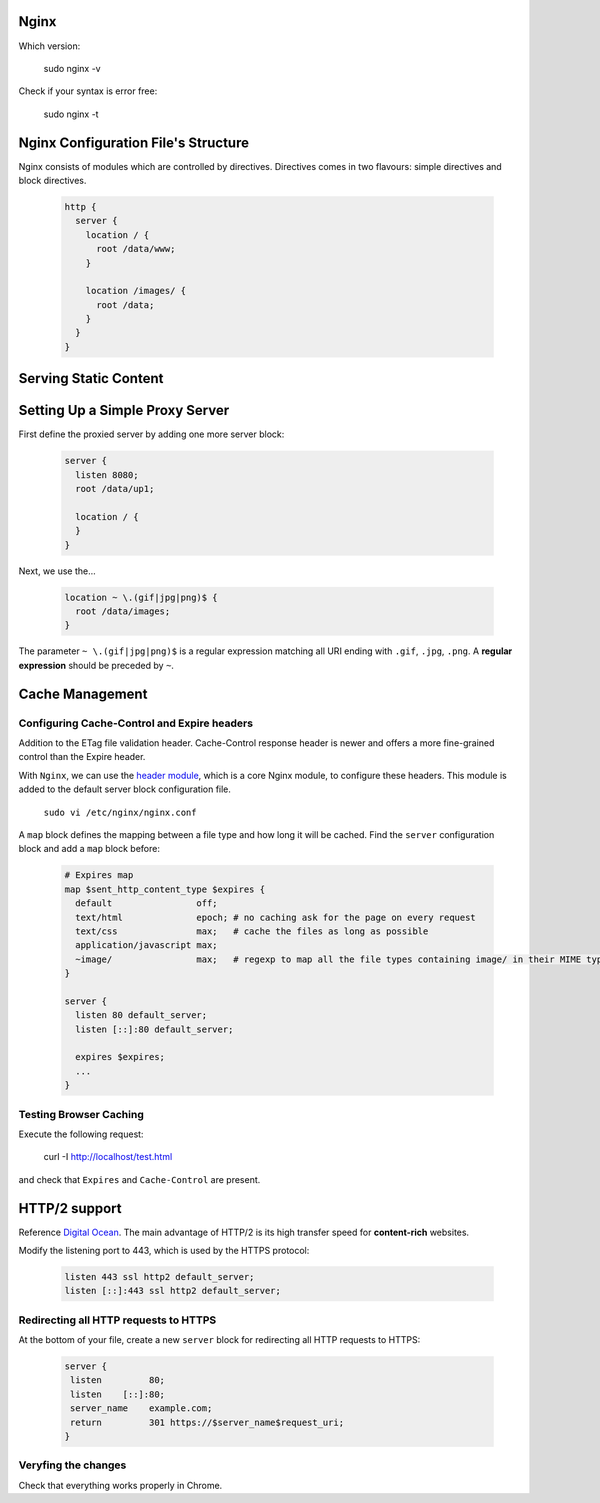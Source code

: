 Nginx
=====

Which version: 

  sudo nginx -v

Check if your syntax is error free:

  sudo nginx -t

Nginx Configuration File's Structure
====================================
Nginx consists of modules which are controlled by directives. Directives comes in two flavours: simple directives and block directives.

  .. code-block:: ini
  
      http {
        server {
          location / {
            root /data/www;
          }
          
          location /images/ {
            root /data;
          }
        }
      }


Serving Static Content
======================


Setting Up a Simple Proxy Server
================================
First define the proxied server by adding one more server block:

 .. code-block:: ini
  
      server {
        listen 8080;
        root /data/up1;
        
        location / {
        }
      }

Next, we use the...

 .. code-block:: ini
  
  location ~ \.(gif|jpg|png)$ {
    root /data/images;
  }

The parameter ``~ \.(gif|jpg|png)$`` is a regular expression matching all URI ending with ``.gif``, ``.jpg``, ``.png``. A **regular expression** should be preceded by ``~``.

Cache Management
================

Configuring Cache-Control and Expire headers
--------------------------------------------
Addition to the ETag file validation header. Cache-Control response header is newer and offers a more fine-grained control than the Expire header.

With ``Nginx``, we can use the `header module <http://nginx.org/en/docs/http/ngx_http_headers_module.html>`_, which is a core Nginx module, to configure these headers. This module is added to the default
server block configuration file.

  ``sudo vi /etc/nginx/nginx.conf``
  
A ``map`` block defines the mapping between a file type and how long it will be cached. Find the ``server`` configuration block and add a ``map`` block before:

  .. code-block:: ini
  
    # Expires map
    map $sent_http_content_type $expires {
      default                off;
      text/html              epoch; # no caching ask for the page on every request
      text/css               max;   # cache the files as long as possible
      application/javascript max;
      ~image/                max;   # regexp to map all the file types containing image/ in their MIME type 
    }
    
    server {
      listen 80 default_server;
      listen [::]:80 default_server;
    
      expires $expires;
      ...
    }

Testing Browser Caching
-----------------------
Execute the following request:

  curl -I http://localhost/test.html
  
and check that ``Expires`` and ``Cache-Control`` are present.

HTTP/2 support
==============
Reference `Digital Ocean <https://www.digitalocean.com/community/tutorials/how-to-set-up-nginx-with-http-2-support-on-ubuntu-16-04>`_. The main advantage of HTTP/2 is its high transfer speed for **content-rich** websites.

Modify the listening port to 443, which is used by the HTTPS protocol:

  .. code-block:: ini
    
    listen 443 ssl http2 default_server;
    listen [::]:443 ssl http2 default_server;
    
Redirecting all HTTP requests to HTTPS
--------------------------------------
At the bottom of your file, create a new ``server`` block for redirecting all HTTP requests to HTTPS:

    .. code-block:: ini
    
      server {
       listen         80;
       listen    [::]:80;
       server_name    example.com;
       return         301 https://$server_name$request_uri;
      }

Veryfing the changes
--------------------
Check that everything works properly in Chrome.
